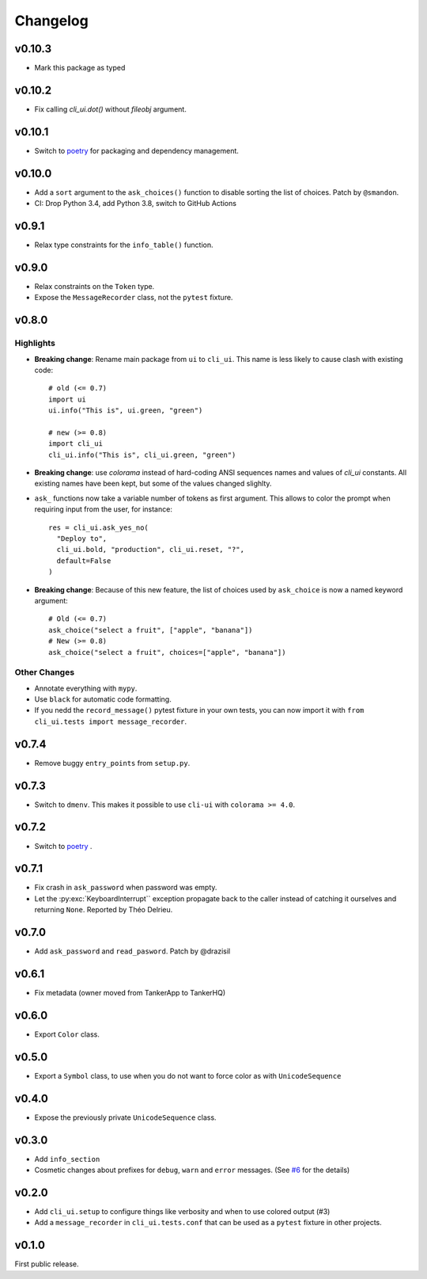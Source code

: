 Changelog
----------

v0.10.3
+++++++

* Mark this package as typed

v0.10.2
+++++++

* Fix calling `cli_ui.dot()` without `fileobj` argument.

v0.10.1
+++++++

* Switch to `poetry`_ for packaging and dependency management.

v0.10.0
+++++++

* Add a ``sort`` argument to the ``ask_choices()`` function to disable sorting
  the list of choices. Patch by ``@smandon``.
* CI: Drop Python 3.4, add Python 3.8, switch to GitHub Actions

v0.9.1
++++++

* Relax type constraints for the ``info_table()`` function.

v0.9.0
++++++

* Relax constraints on the ``Token`` type.
* Expose the ``MessageRecorder`` class, not the ``pytest`` fixture.

v0.8.0
++++++

Highlights
~~~~~~~~~~

* **Breaking change**: Rename main package from ``ui`` to ``cli_ui``. This name is less likely to
  cause clash with existing code::

    # old (<= 0.7)
    import ui
    ui.info("This is", ui.green, "green")

    # new (>= 0.8)
    import cli_ui
    cli_ui.info("This is", cli_ui.green, "green")



* **Breaking change**:  use `colorama` instead of hard-coding ANSI sequences names and values
  of `cli_ui` constants. All existing names have been kept, but some of the values changed slighlty.

* ``ask_`` functions now take a variable number of tokens as first argument.
  This allows to color the prompt when requiring input from the user, for instance::

    res = cli_ui.ask_yes_no(
      "Deploy to",
      cli_ui.bold, "production", cli_ui.reset, "?",
      default=False
    )

* **Breaking change**: Because of this new feature, the list of choices used by
  ``ask_choice`` is now a named keyword argument::

    # Old (<= 0.7)
    ask_choice("select a fruit", ["apple", "banana"])
    # New (>= 0.8)
    ask_choice("select a fruit", choices=["apple", "banana"])


Other Changes
~~~~~~~~~~~~~~

* Annotate everything with ``mypy``.
* Use ``black`` for automatic code formatting.
* If you nedd the ``record_message()`` pytest fixture in your own tests, you can now
  import it with ``from cli_ui.tests import message_recorder``.

v0.7.4
++++++

* Remove buggy ``entry_points`` from ``setup.py``.

v0.7.3
++++++

* Switch to ``dmenv``. This makes it possible to use ``cli-ui`` with ``colorama >= 4.0``.

v0.7.2
++++++

* Switch to `poetry <https://poetry.eustace.io>`_ .

v0.7.1
++++++

* Fix crash in ``ask_password`` when password was empty.
* Let the :py:exc:`KeyboardInterrupt`` exception propagate back to the caller instead of catching
  it ourselves and returning ``None``. Reported by Théo Delrieu.

v0.7.0
++++++

* Add ``ask_password`` and ``read_pasword``. Patch by @drazisil

v0.6.1
++++++

* Fix metadata (owner moved from TankerApp to TankerHQ)

v0.6.0
++++++

* Export ``Color`` class.

v0.5.0
++++++

* Export a ``Symbol`` class, to use when you do not want to force
  color as  with ``UnicodeSequence``

v0.4.0
++++++

* Expose the previously private ``UnicodeSequence`` class.

v0.3.0
++++++

* Add ``info_section``

* Cosmetic changes about prefixes for ``debug``, ``warn`` and ``error``
  messages. (See `#6 <https://github.com/TankerHQ/python-cli-ui/pull/6>`_
  for the details)


v0.2.0
++++++

* Add ``cli_ui.setup`` to configure things like verbosity and when to
  use colored output (#3)

* Add a ``message_recorder`` in ``cli_ui.tests.conf`` that can
  be used as a ``pytest`` fixture in other projects.

v0.1.0
+++++++

First public release.
